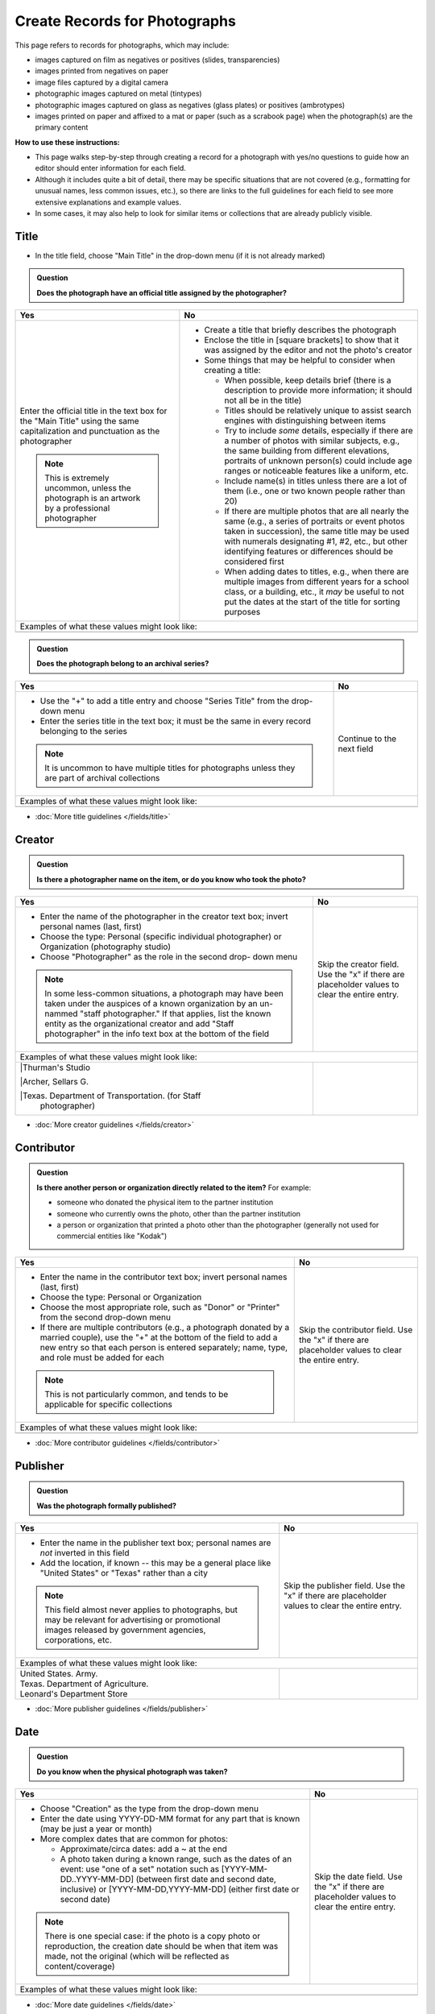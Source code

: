 ==============================
Create Records for Photographs
==============================

This page refers to records for photographs, which may include:

-   images captured on film as negatives or positives (slides, transparencies)
-   images printed from negatives on paper
-	image files captured by a digital camera
-   photographic images captured on metal (tintypes) 
-   photographic images captured on glass as negatives (glass plates) or positives (ambrotypes)
-   images printed on paper and affixed to a mat or paper (such as a scrabook page) when the photograph(s) are the primary content


**How to use these instructions:**

-   This page walks step-by-step through creating a record for a photograph with yes/no questions 
    to guide how an editor should enter information for each field.  
-   Although it includes quite a bit of detail, there may be specific situations that are not covered 
    (e.g., formatting for unusual names, less common issues, etc.), so there are links to the full guidelines 
    for each field to see more extensive explanations and example values.  
-   In some cases, it may also help to look for similar items or collections that are already publicly visible.


*****
Title
*****

-   In the title field, choose "Main Title" in the drop-down menu (if it is not already marked)

.. admonition:: Question
   
   **Does the photograph have an official title assigned by the photographer?**


+-----------------------------------------------------------+-----------------------------------------------------------+
|Yes                                                        |No                                                         |
+===========================================================+===========================================================+
|Enter the official title in the text box for the "Main     |-  Create a title that briefly describes the photograph    |
|Title" using the same capitalization and punctuation as the|-  Enclose the title in [square brackets] to show that it  |
|photographer                                               |   was assigned by the editor and not the photo's creator  |
|                                                           |                                                           |
|.. note::                                                  |-  Some things that may be helpful to consider when        |
|                                                           |   creating a title:                                       |
|   This is extremely uncommon, unless the photograph is an |                                                           |
|   artwork by a professional photographer                  |   -   When possible, keep details brief (there is a       |
|                                                           |       description to provide more information; it should  |
|                                                           |       not all be in the title)                            |
|                                                           |   -   Titles should be relatively unique to assist search |
|                                                           |       engines with distinguishing between items           |
|                                                           |   -   Try to include *some* details, especially if there  |
|                                                           |       are a number of photos with similar subjects, e.g., |
|                                                           |       the same building from different elevations,        |
|                                                           |       portraits of unknown person(s) could include age    |
|                                                           |       ranges or noticeable features like a uniform, etc.  |
|                                                           |   -   Include name(s) in titles unless there are a lot of |
|                                                           |       them (i.e., one or two known people rather than 20) |
|                                                           |   -   If there are multiple photos that are all nearly the|
|                                                           |       same (e.g., a series of portraits or event photos   |
|                                                           |       taken in succession), the same title may be used    |
|                                                           |       with numerals designating #1, #2, etc., but other   |
|                                                           |       identifying features or differences should be       |
|                                                           |       considered first                                    |
|                                                           |   -   When adding dates to titles, e.g., when there are   |
|                                                           |       multiple images from different years for a school   |
|                                                           |       class, or a building, etc., it *may* be useful to   |
|                                                           |       not put the dates at the start of the title for     |
|                                                           |       sorting purposes                                    |
+-----------------------------------------------------------+-----------------------------------------------------------+
|Examples of what these values might look like:                                                                         |
+-----------------------------------------------------------+-----------------------------------------------------------+
|                                                           |                                                           |
|                                                           |                                                           |
+-----------------------------------------------------------+-----------------------------------------------------------+


.. admonition:: Question
   
   **Does the photograph belong to an archival series?**


+-----------------------------------------------------------+-----------------------------------------------------------+
|Yes                                                        |No                                                         |
+===========================================================+===========================================================+
|-  Use the "+" to add a title entry and choose "Series     |Continue to the next field                                 |
|   Title" from the drop-down menu                          |                                                           |
|-  Enter the series title in the text box; it must be the  |                                                           |
|   same in every record belonging to the series            |                                                           |
|                                                           |                                                           |
|.. note::                                                  |                                                           |
|                                                           |                                                           |
|   It is uncommon to have multiple titles for photographs  |                                                           |
|   unless they are part of archival collections            |                                                           |
+-----------------------------------------------------------+-----------------------------------------------------------+
|Examples of what these values might look like:                                                                         |
+-----------------------------------------------------------+-----------------------------------------------------------+
|                                                           |                                                           |
|                                                           |                                                           |
+-----------------------------------------------------------+-----------------------------------------------------------+

*   :doc:`More title guidelines </fields/title>`



*******
Creator
*******

.. admonition:: Question
   
   **Is there a photographer name on the item, or do you know who took the photo?**


+-----------------------------------------------------------+-----------------------------------------------------------+
|Yes                                                        |No                                                         |
+===========================================================+===========================================================+
|-  Enter the name of the photographer in the creator text  |Skip the creator field.  Use the "x" if there are          |
|   box; invert personal names (last, first)                |placeholder values to clear the entire entry.              |
|-  Choose the type: Personal (specific individual          |                                                           |
|   photographer) or Organization (photography studio)      |                                                           |
|-  Choose "Photographer" as the role in the second drop-   |                                                           |
|   down menu                                               |                                                           |
|                                                           |                                                           |
|.. note::                                                  |                                                           |
|                                                           |                                                           |
|   In some less-common situations, a photograph may have   |                                                           |
|   been taken under the auspices of a known organization   |                                                           |
|   by an un-nammed "staff photographer."  If that applies, |                                                           |
|   list the known entity as the organizational creator     |                                                           |
|   and add "Staff photographer" in the info text box at the|                                                           |
|   bottom of the field                                     |                                                           |
+-----------------------------------------------------------+-----------------------------------------------------------+
|Examples of what these values might look like:                                                                         |
+-----------------------------------------------------------+-----------------------------------------------------------+
| |Thurman's Studio                                         |                                                           |
|                                                           |                                                           |
| |Archer, Sellars G.                                       |                                                           |
|                                                           |                                                           |
| |Texas. Department of Transportation. (for Staff          |                                                           |
|  photographer)                                            |                                                           |
+-----------------------------------------------------------+-----------------------------------------------------------+

*   :doc:`More creator guidelines </fields/creator>`



***********
Contributor
***********

.. admonition:: Question
   
   **Is there another person or organization directly related to the item?**  For example:

   -    someone who donated the physical item to the partner institution
   -    someone who currently owns the photo, other than the partner institution
   -    a person or organization that printed a photo other than the photographer (generally
        not used for commercial entities like "Kodak")


+-----------------------------------------------------------+-----------------------------------------------------------+
|Yes                                                        |No                                                         |
+===========================================================+===========================================================+
|-  Enter the name in the contributor text box; invert      |Skip the contributor field.  Use the "x" if there are      |
|   personal names (last, first)                            |placeholder values to clear the entire entry.              |
|-  Choose the type: Personal or Organization               |                                                           |
|-  Choose the most appropriate role, such as "Donor" or    |                                                           |
|   "Printer" from the second drop-down menu                |                                                           |
|-  If there are multiple contributors (e.g., a photograph  |                                                           |
|   donated by a married couple), use the "+" at the bottom |                                                           |
|   of the field to add a new entry so that each person is  |                                                           |
|   entered separately; name, type, and role must be added  |                                                           |
|   for each                                                |                                                           |
|                                                           |                                                           |
|.. note::                                                  |                                                           |
|                                                           |                                                           |
|   This is not particularly common, and tends to be        |                                                           |
|   applicable for specific collections                     |                                                           |
+-----------------------------------------------------------+-----------------------------------------------------------+
|Examples of what these values might look like:                                                                         |
+-----------------------------------------------------------+-----------------------------------------------------------+
|                                                           |                                                           |
|                                                           |                                                           |
+-----------------------------------------------------------+-----------------------------------------------------------+

*   :doc:`More contributor guidelines </fields/contributor>`



*********
Publisher
*********

.. admonition:: Question
   
   **Was the photograph formally published?**


+-----------------------------------------------------------+-----------------------------------------------------------+
|Yes                                                        |No                                                         |
+===========================================================+===========================================================+
|-  Enter the name in the publisher text box; personal names|Skip the publisher field.  Use the "x" if there are        |
|   are *not* inverted in this field                        |placeholder values to clear the entire entry.              |
|-  Add the location, if known -- this may be a general     |                                                           |
|   place like "United States" or "Texas" rather than a city|                                                           |
|                                                           |                                                           |
|.. note::                                                  |                                                           |
|                                                           |                                                           |
|   This field almost never applies to photographs, but may |                                                           |
|   be relevant for advertising or promotional images       |                                                           |
|   released by government agencies, corporations, etc.     |                                                           |
+-----------------------------------------------------------+-----------------------------------------------------------+
|Examples of what these values might look like:                                                                         |
+-----------------------------------------------------------+-----------------------------------------------------------+
| | United States. Army.                                    |                                                           |
|                                                           |                                                           |
| | Texas. Department of Agriculture.                       |                                                           |
|                                                           |                                                           |
| | Leonard's Department Store                              |                                                           |
+-----------------------------------------------------------+-----------------------------------------------------------+

*   :doc:`More publisher guidelines </fields/publisher>`


****
Date
****

.. admonition:: Question
   
   **Do you know when the physical photograph was taken?**



+-----------------------------------------------------------+-----------------------------------------------------------+
|Yes                                                        |No                                                         |
+===========================================================+===========================================================+
|-  Choose "Creation" as the type from the drop-down menu   |Skip the date field.  Use the "x" if there are             |
|-  Enter the date using YYYY-DD-MM format for any part that|placeholder values to clear the entire entry.              |
|   is known (may be just a year or month)                  |                                                           |
|-  More complex dates that are common for photos:          |                                                           |
|                                                           |                                                           |
|   -   Approximate/circa dates: add a ~ at the end         |                                                           |
|   -   A photo taken during a known range, such as the     |                                                           |
|       dates of an event: use "one of a set" notation such |                                                           |
|       as [YYYY-MM-DD..YYYY-MM-DD] (between first date and |                                                           |
|       second date, inclusive) or [YYYY-MM-DD,YYYY-MM-DD]  |                                                           |
|       (either first date or second date)                  |                                                           |
|                                                           |                                                           |
|.. note::                                                  |                                                           |
|                                                           |                                                           |
|   There is one special case: if the photo is a copy photo |                                                           |
|   or reproduction, the creation date should be when that  |                                                           |
|   item was made, not the original (which will be reflected|                                                           |
|   as content/coverage)                                    |                                                           |
+-----------------------------------------------------------+-----------------------------------------------------------+
|Examples of what these values might look like:                                                                         |
+-----------------------------------------------------------+-----------------------------------------------------------+
|                                                           |                                                           |
|                                                           |                                                           |
+-----------------------------------------------------------+-----------------------------------------------------------+

*   :doc:`More date guidelines </fields/date>`



********
Language
********

.. admonition:: Question
   
   **Is there any language visible in the image or written on the photograph?**



+-----------------------------------------------------------+-----------------------------------------------------------+
|Yes                                                        |No                                                         |
+===========================================================+===========================================================+
|-  For any text visible in the image (e.g., signs) or      |Choose "No Language" from the drop-down menu.              |
|   written on the back, choose the appropriate language    |                                                           |
|   from the drop-down menu                                 |.. note::                                                  |
|-  Add multiple entries if there is more than one language |                                                           |
|   "Printer" from the second drop-down menu                |   Names are not considered "language" so if the only text |
|                                                           |   is names -- e.g., identifying persons in the image or   |
|                                                           |   pictured signage with store names -- choose "No         |
|                                                           |   Language"                                               |
+-----------------------------------------------------------+-----------------------------------------------------------+
|Examples of what these values might look like:                                                                         |
+-----------------------------------------------------------+-----------------------------------------------------------+
|English                                                    | No Language                                               |
+-----------------------------------------------------------+-----------------------------------------------------------+

*   :doc:`More language guidelines </fields/language>`
